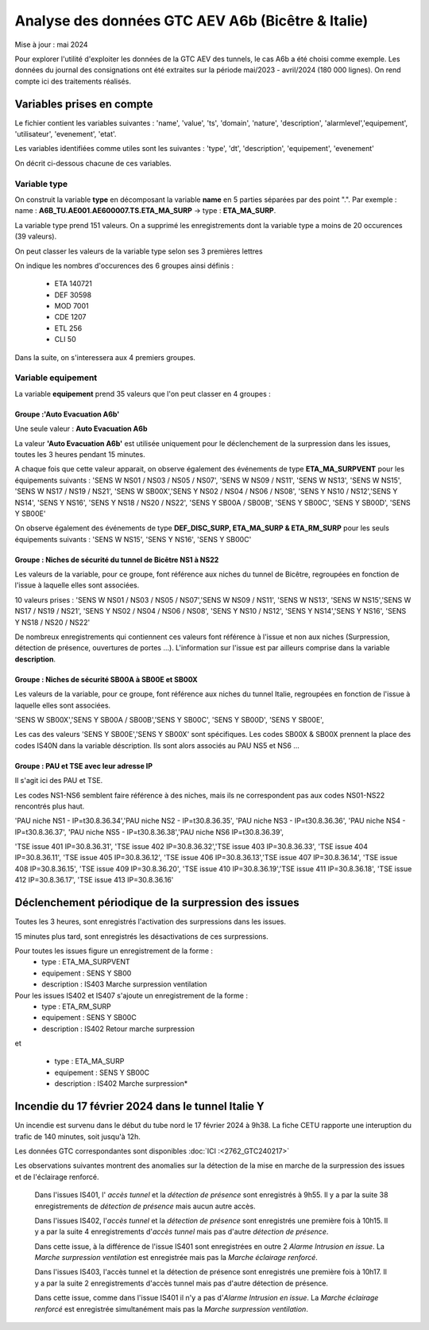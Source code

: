 Analyse des données GTC AEV A6b (Bicêtre & Italie)
****************************************************
Mise à jour : mai 2024

Pour explorer l'utilité d'exploiter les données de la GTC AEV des tunnels, le cas A6b a été choisi comme exemple. 
Les données du journal des consignations ont été extraites sur la période mai/2023 - avril/2024 (180 000 lignes). 
On rend compte ici des traitements réalisés.

Variables prises en compte
==========================

Le fichier contient les variables suivantes :
'name', 'value', 'ts', 'domain', 'nature', 'description', 'alarmlevel','equipement', 'utilisateur', 'evenement', 'etat'.

Les variables identifiées comme utiles sont les suivantes :
'type', 'dt',  'description',    'equipement',   'evenement'

On décrit ci-dessous chacune de ces variables.

Variable type
--------------

On construit la variable **type** en décomposant la variable **name** en 5 parties séparées par des point ".". Par exemple :
name : **A6B_TU.AE001.AE600007.TS.ETA_MA_SURP** -> type : **ETA_MA_SURP**.

La variable type prend 151 valeurs.
On a supprimé les enregistrements dont la variable type a moins de 20 occurences (39 valeurs).

On peut classer les valeurs de la variable type selon ses 3 premières lettres

On indique les nombres d'occurences des 6 groupes ainsi définis :  

      * ETA    140721  
      * DEF     30598  
      * MOD      7001  
      * CDE      1207  
      * ETL       256  
      * CLI        50 

Dans la suite, on s'interessera aux 4 premiers groupes.

Variable equipement
-----------------------

La variable **equipement** prend 35 valeurs que l'on peut classer en 4 groupes :

Groupe :'Auto Evacuation A6b'
"""""""""""""""""""""""""""""""""""

Une seule valeur : **Auto Evacuation A6b**

La  valeur **'Auto Evacuation A6b'**  est utilisée uniquement pour le déclenchement de la surpression dans les issues, toutes les 3 heures pendant 15 minutes. 

A chaque fois que cette valeur apparait, on observe également des événements de type **ETA_MA_SURPVENT** 
pour les équipements suivants : 'SENS W NS01 / NS03 / NS05 / NS07',  'SENS W NS09 / NS11', 'SENS W NS13', 
'SENS W NS15', 'SENS W NS17 / NS19 / NS21',
'SENS W SB00X','SENS Y NS02 / NS04 / NS06 / NS08', 'SENS Y NS10 / NS12','SENS Y NS14', 'SENS Y NS16', 
'SENS Y NS18 / NS20 / NS22', 'SENS Y SB00A / SB00B', 'SENS Y SB00C', 'SENS Y SB00D', 'SENS Y SB00E'

On observe également des événements de type **DEF_DISC_SURP, ETA_MA_SURP & ETA_RM_SURP** pour les seuls équipements suivants :	
'SENS W NS15', 'SENS Y NS16',  'SENS Y SB00C'

Groupe : Niches de sécurité du tunnel de Bicêtre NS1 à NS22
""""""""""""""""""""""""""""""""""""""""""""""""""""""""""""

Les valeurs de la variable, pour ce groupe, font référence aux niches du tunnel de Bicêtre, regroupées en fonction de l'issue à laquelle elles sont associées.

10 valeurs prises :
'SENS W NS01 / NS03 / NS05 / NS07','SENS W NS09 / NS11', 'SENS W NS13', 'SENS W NS15','SENS W NS17 / NS19 / NS21', 
'SENS Y NS02 / NS04 / NS06 / NS08', 'SENS Y NS10 / NS12', 'SENS Y NS14','SENS Y NS16', 'SENS Y NS18 / NS20 / NS22'

De nombreux enregistrements qui contiennent ces valeurs font référence à l'issue et non aux niches (Surpression, détection de présence, ouvertures de portes ...). L'information sur l'issue est par ailleurs comprise dans la variable **description**.


Groupe : Niches de sécurité SB00A à SB00E et SB00X
""""""""""""""""""""""""""""""""""""""""""""""""""

Les valeurs de la variable, pour ce groupe, font référence aux niches du tunnel Italie, regroupées en fonction de l'issue à laquelle elles sont associées. 

'SENS W SB00X','SENS Y SB00A / SB00B','SENS Y SB00C', 'SENS Y SB00D', 'SENS Y SB00E',

Les cas des valeurs 'SENS Y SB00E','SENS Y SB00X' sont spécifiques. Les codes SB00X & SB00X prennent la place des codes IS40N dans la variable déscription. Ils sont alors associés au PAU NS5 et NS6 ...

Groupe : PAU et TSE avec leur adresse IP
""""""""""""""""""""""""""""""""""""""""""""""""""

Il s'agit ici des PAU et TSE. 

Les codes NS1-NS6 semblent faire référence à des niches, mais ils ne correspondent pas aux codes NS01-NS22 rencontrés plus haut.

'PAU niche NS1 - IP=\t30.8.36.34','PAU niche NS2 - IP=\t30.8.36.35', 'PAU niche NS3 - IP=\t30.8.36.36',
'PAU niche NS4 - IP=\t30.8.36.37', 'PAU niche NS5 - IP=\t30.8.36.38','PAU niche NS6 IP=\t30.8.36.39',

'TSE issue 401 IP=30.8.36.31', 'TSE issue 402 IP=30.8.36.32','TSE issue 403 IP=30.8.36.33', 'TSE issue 404 IP=30.8.36.11',
'TSE issue 405 IP=30.8.36.12', 'TSE issue 406 IP=30.8.36.13','TSE issue 407 IP=30.8.36.14', 'TSE issue 408 IP=30.8.36.15',
'TSE issue 409 IP=30.8.36.20', 'TSE issue 410 IP=30.8.36.19','TSE issue 411 IP=30.8.36.18', 'TSE issue 412 IP=30.8.36.17',
'TSE issue 413 IP=30.8.36.16'

Déclenchement périodique de la surpression des issues
========================================================
Toutes les 3 heures, sont enregistrés l'activation des surpressions dans les issues. 

15 minutes plus tard, sont enregistrés les désactivations de ces surpressions.

Pour toutes les issues figure un enregistrement de la forme :
         * type : ETA_MA_SURPVENT	
         * equipement : SENS Y SB00
         * description : IS403 Marche surpression ventilation

Pour les issues IS402 et IS407 s'ajoute un enregistrement de la forme :
         * type : ETA_RM_SURP
         * equipement : SENS Y SB00C	
         * description : IS402 Retour marche surpression

et

         * type : ETA_MA_SURP
         * equipement : SENS Y SB00C	
         * description : IS402 Marche surpression*
	








Incendie du 17 février 2024 dans le tunnel Italie Y
=====================================================
Un incendie est survenu dans le début du tube nord le 17 février 2024 à 9h38. La fiche CETU rapporte une interuption du trafic de 140 minutes, soit jusqu'à 12h. 

Les données GTC correspondantes sont disponibles  :doc:`ICI :<2762_GTC240217>`

Les observations suivantes montrent des anomalies sur la détection de la mise en marche de la surpression des issues et de l'éclairage renforcé.

     Dans l'issues IS401, l' *accès tunnel* et la *détection de présence* sont enregistrés à 9h55.
     Il y a par la suite 38 enregistrements de *détection de présence* mais aucun autre accès.
     
     Dans l'issues IS402, l'*accès tunnel* et la *détection de présence* sont enregistrés une première fois à 10h15.
     Il y a par la suite  4 enregistrements d'*accès tunnel* mais pas d'autre *détection de présence*. 
     
     Dans cette issue, à la différence de l'issue IS401 sont enregistrées en outre 2 *Alarme Intrusion en issue*. 
     La  *Marche surpression ventilation* est enregistrée mais pas la *Marche éclairage renforcé*.
     
     Dans l'issues IS403, l'accès tunnel et la détection de présence sont enregistrés une première fois à 10h17.
     Il y a par la suite  2 enregistrements d'accès tunnel mais pas d'autre détection de présence. 
     
     Dans cette issue, comme dans l'issue IS401 il n'y a pas d'*Alarme Intrusion en issue*. 
     La *Marche éclairage renforcé* est enregistrée simultanément mais pas la *Marche surpression ventilation*.









